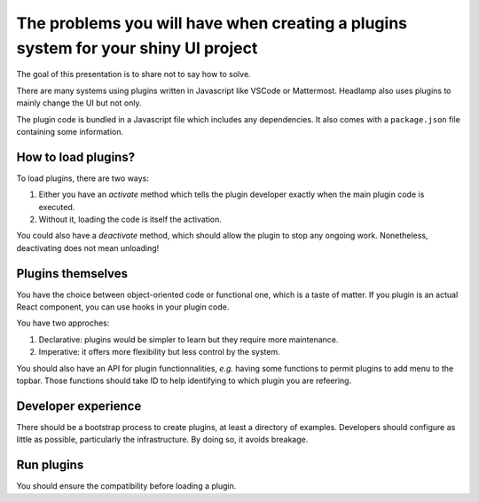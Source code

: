 The problems you will have when creating a plugins system for your shiny UI project
===================================================================================

The goal of this presentation is to share not to say how to solve.

There are many systems using plugins written in Javascript like VSCode or Mattermost.
Headlamp also uses plugins to mainly change the UI but not only.

The plugin code is bundled in a Javascript file which includes any dependencies.
It also comes with a ``package.json`` file containing some information.

How to load plugins?
--------------------

To load plugins, there are two ways:

1. Either you have an *activate* method which tells the plugin developer exactly when the main plugin code is executed.
2. Without it, loading the code is itself the activation.

You could also have a *deactivate* method, which should allow the plugin to stop any ongoing work.
Nonetheless, deactivating does not mean unloading!

Plugins themselves
------------------

You have the choice between object-oriented code or functional one, which is a taste of matter.
If you plugin is an actual React component, you can use hooks in your plugin code.

You have two approches:

1. Declarative: plugins would be simpler to learn but they require more maintenance.
2. Imperative: it offers more flexibility but less control by the system.

You should also have an API for plugin functionnalities, *e.g.* having some functions to permit plugins to add menu to the topbar.
Those functions should take ID to help identifying to which plugin you are refeering.


Developer experience
--------------------

There should be a bootstrap process to create plugins, at least a directory of examples.
Developers should configure as little as possible, particularly the infrastructure.
By doing so, it avoids breakage.

Run plugins
-----------

You should ensure the compatibility before loading a plugin.
